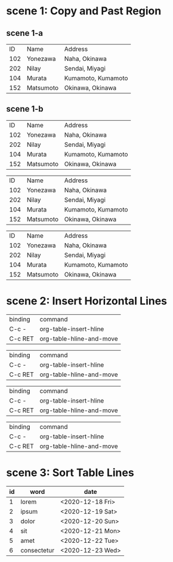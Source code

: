 * scene 1: Copy and Past Region
** scene 1-a
# org-table-copy-region
# org-table-paste-rectangle

|  ID | Name      | Address            |
| 102 | Yonezawa  | Naha, Okinawa      |
| 202 | Nilay     | Sendai, Miyagi     |
| 104 | Murata    | Kumamoto, Kumamoto |
| 152 | Matsumoto | Okinawa, Okinawa   |

** scene 1-b

|  ID | Name      | Address            |
| 102 | Yonezawa  | Naha, Okinawa      |
| 202 | Nilay     | Sendai, Miyagi     |
| 104 | Murata    | Kumamoto, Kumamoto |
| 152 | Matsumoto | Okinawa, Okinawa   |

|  ID | Name      | Address            |
| 102 | Yonezawa  | Naha, Okinawa      |
| 202 | Nilay     | Sendai, Miyagi     |
| 104 | Murata    | Kumamoto, Kumamoto |
| 152 | Matsumoto | Okinawa, Okinawa   |

|  ID | Name      | Address            |
| 102 | Yonezawa  | Naha, Okinawa      |
| 202 | Nilay     | Sendai, Miyagi     |
| 104 | Murata    | Kumamoto, Kumamoto |
| 152 | Matsumoto | Okinawa, Okinawa   |
* scene 2: Insert Horizontal Lines
# C-c -

| binding | command                  |
| C-c -   | org-table-insert-hline   |
| C-c RET | org-table-hline-and-move |

# C-u C-c -

| binding | command                  |
| C-c -   | org-table-insert-hline   |
| C-c RET | org-table-hline-and-move |

# C-c RET

| binding | command                  |
| C-c -   | org-table-insert-hline   |
| C-c RET | org-table-hline-and-move |

# C-u C-c RET

| binding | command                  |
| C-c -   | org-table-insert-hline   |
| C-c RET | org-table-hline-and-move |
* scene 3: Sort Table Lines
# org-table-sort-lines
# C-c ^

| id | word        | date             |
|----+-------------+------------------|
|  1 | lorem       | <2020-12-18 Fri> |
|  2 | ipsum       | <2020-12-19 Sat> |
|  3 | dolor       | <2020-12-20 Sun> |
|  4 | sit         | <2020-12-21 Mon> |
|----+-------------+------------------|
|  5 | amet        | <2020-12-22 Tue> |
|  6 | consectetur | <2020-12-23 Wed> |

